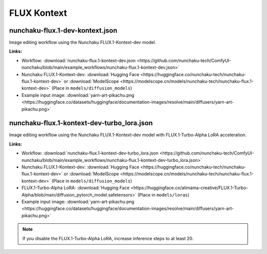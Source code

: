 FLUX Kontext
============

.. _nunchaku-flux.1-kontext-dev-json:

nunchaku-flux.1-dev-kontext.json
--------------------------------

.. image:: https://huggingface.co/datasets/nunchaku-tech/cdn/resolve/main/ComfyUI-nunchaku/workflows/nunchaku-flux.1-kontext-dev.png
    :alt: nunchaku-flux.1-dev-kontext.json
    :target: https://github.com/nunchaku-tech/ComfyUI-nunchaku/blob/main/example_workflows/nunchaku-flux.1-kontext-dev.json

Image editing workflow using the Nunchaku FLUX.1-Kontext-dev model.

**Links:**

- Workflow: :download:`nunchaku-flux.1-kontext-dev.json <https://github.com/nunchaku-tech/ComfyUI-nunchaku/blob/main/example_workflows/nunchaku-flux.1-kontext-dev.json>`
- Nunchaku FLUX.1-Kontext-dev: :download:`Hugging Face <https://huggingface.co/nunchaku-tech/nunchaku-flux.1-kontext-dev>` or :download:`ModelScope <https://modelscope.cn/models/nunchaku-tech/nunchaku-flux.1-kontext-dev>`
  (Place in ``models/diffusion_models``)
- Example input image: :download:`yarn-art-pikachu.png <https://huggingface.co/datasets/huggingface/documentation-images/resolve/main/diffusers/yarn-art-pikachu.png>`

.. seealso::
    See node :ref:`nunchaku-flux-dit-loader`.

.. _nunchaku-flux.1-kontext-dev-turbo_lora-json:

nunchaku-flux.1-kontext-dev-turbo_lora.json
-------------------------------------------

.. image:: https://huggingface.co/datasets/nunchaku-tech/cdn/resolve/main/ComfyUI-nunchaku/workflows/nunchaku-flux.1-kontext-dev-turbo_lora.png
    :alt: nunchaku-flux.1-kontext-dev-turbo_lora.json
    :target: https://github.com/nunchaku-tech/ComfyUI-nunchaku/blob/main/example_workflows/nunchaku-flux.1-kontext-dev-turbo_lora.json

Image editing workflow using the Nunchaku FLUX.1-Kontext-dev model with FLUX.1-Turbo-Alpha LoRA acceleration.

**Links:**

- Workflow: :download:`nunchaku-flux.1-kontext-dev-turbo_lora.json <https://github.com/nunchaku-tech/ComfyUI-nunchaku/blob/main/example_workflows/nunchaku-flux.1-kontext-dev-turbo_lora.json>`
- Nunchaku FLUX.1-Kontext-dev: :download:`Hugging Face <https://huggingface.co/nunchaku-tech/nunchaku-flux.1-kontext-dev>` or :download:`ModelScope <https://modelscope.cn/models/nunchaku-tech/nunchaku-flux.1-kontext-dev>`
  (Place in ``models/diffusion_models``)
- FLUX.1-Turbo-Alpha LoRA: :download:`Hugging Face <https://huggingface.co/alimama-creative/FLUX.1-Turbo-Alpha/blob/main/diffusion_pytorch_model.safetensors>`
  (Place in ``models/loras``)
- Example input image: :download:`yarn-art-pikachu.png <https://huggingface.co/datasets/huggingface/documentation-images/resolve/main/diffusers/yarn-art-pikachu.png>`

.. note::

   If you disable the FLUX.1-Turbo-Alpha LoRA, increase inference steps to at least 20.

.. seealso::
    See nodes :ref:`nunchaku-flux-dit-loader`, :ref:`nunchaku-flux-lora-loader`.
